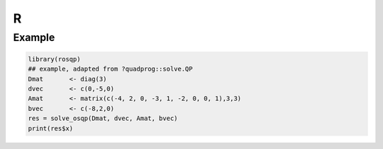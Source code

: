 .. _R_interface:


R
========

Example
-------

.. code:: r

  library(rosqp)
  ## example, adapted from ?quadprog::solve.QP
  Dmat       <- diag(3)
  dvec       <- c(0,-5,0)
  Amat       <- matrix(c(-4, 2, 0, -3, 1, -2, 0, 0, 1),3,3)
  bvec       <- c(-8,2,0)
  res = solve_osqp(Dmat, dvec, Amat, bvec)
  print(res$x)
